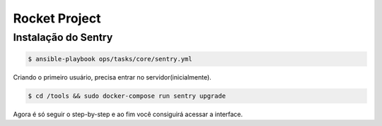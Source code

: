 Rocket Project
==============


Instalação do Sentry
--------------------

.. code-block:: shell
    $ cd ansible 

.. code-block:: shell
    
   $ ansible-playbook ops/tasks/core/sentry.yml

Criando o primeiro usuário, precisa entrar no servidor(inicialmente).

.. code-block:: shell

    $ cd /tools && sudo docker-compose run sentry upgrade

Agora é só seguir o step-by-step e ao fim você consiguirá acessar a interface.

